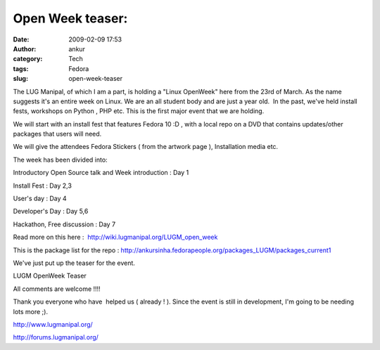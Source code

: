 Open Week teaser:
#################
:date: 2009-02-09 17:53
:author: ankur
:category: Tech
:tags: Fedora
:slug: open-week-teaser

The LUG Manipal, of which I am a part, is holding a "Linux OpenWeek"
here from the 23rd of March. As the name suggests it's an entire week on
Linux. We are an all student body and are just a year old.  In the past,
we've held install fests, workshops on Python , PHP etc. This is the
first major event that we are holding.

We will start with an install fest that features Fedora 10 :D , with a
local repo on a DVD that contains updates/other packages that users will
need.

We will give the attendees Fedora Stickers ( from the artwork page ),
Installation media etc.

The week has been divided into:

Introductory Open Source talk and Week introduction : Day 1

Install Fest : Day 2,3

User's day : Day 4

Developer's Day : Day 5,6

Hackathon, Free discussion : Day 7

Read more on this here :  http://wiki.lugmanipal.org/LUGM_open_week

This is the package list for the repo :
http://ankursinha.fedorapeople.org/packages_LUGM/packages_current1

We've just put up the teaser for the event.

|LUGM OpenWeek Teaser|

LUGM OpenWeek Teaser

All comments are welcome !!!!

Thank you everyone who have  helped us ( already ! ). Since the event is
still in development, I'm going to be needing lots more ;).

http://www.lugmanipal.org/

http://forums.lugmanipal.org/

.. |LUGM OpenWeek Teaser| image:: http://farm4.static.flickr.com/3299/3263345502_ae4c70aa0f_b.jpg
   :target: http://farm4.static.flickr.com/3299/3263345502_ae4c70aa0f_b.jpg
